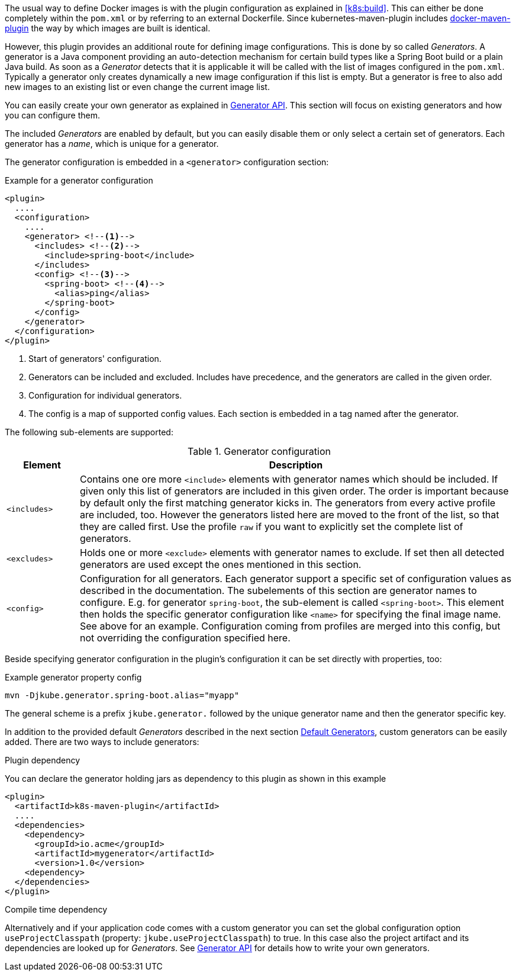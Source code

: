 The usual way to define Docker images is with the plugin configuration as explained in <<k8s:build>>. This can either be done completely within the `pom.xml` or by referring to an external Dockerfile. Since kubernetes-maven-plugin includes https://github.com/jkubeio/docker-maven-plugin[docker-maven-plugin] the way by which images are built is identical.

However, this plugin provides an additional route for defining image configurations. This is done by so called _Generators_. A generator is a Java component providing an auto-detection mechanism for certain build types like a Spring Boot build or a plain Java build. As soon as a _Generator_ detects that it is applicable it will be called with the list of images configured in the `pom.xml`. Typically a generator only creates dynamically a new image configuration if this list is empty. But a generator is free to also add new images to an existing list or even change the current image list.

You can easily create your own generator as explained in <<generators-api, Generator API>>. This section will focus on existing generators and how you can configure them.

The included _Generators_ are enabled by default, but you can easily disable them or only select a certain set of generators. Each generator has a _name_, which is unique for a generator.

The generator configuration is embedded in a `<generator>` configuration section:

[[generator-example]]
.Example for a generator configuration
[source,xml,indent=0,subs="verbatim,quotes,attributes"]
----
<plugin>
  ....
  <configuration>
    ....
    <generator> <!--1-->
      <includes> <!--2-->
        <include>spring-boot</include>
      </includes>
      <config> <!--3-->
        <spring-boot> <!--4-->
          <alias>ping</alias>
        </spring-boot>
      </config>
    </generator>
  </configuration>
</plugin>
----
<1> Start of generators' configuration.
<2> Generators can be included and excluded. Includes have precedence, and the generators are called in the given order.
<3> Configuration for individual generators.
<4> The config is a map of supported config values. Each section is embedded in a tag named after the generator.

The following sub-elements are supported:

.Generator configuration
[cols="1,6"]
|===
| Element | Description

| `<includes>`
| Contains one ore more `<include>` elements with generator names which should be included. If given only this list of generators are included in this given order. The order is important because by default only the first matching generator kicks in. The generators from every active profile are included, too. However the generators listed here are moved to the front of the list, so that they are called first. Use the profile `raw` if you want to explicitly set the complete list of generators.

| `<excludes>`
| Holds one or more `<exclude>` elements with generator names to exclude. If set then all detected generators are used except the ones mentioned in this section.

| `<config>`
| Configuration for all generators. Each generator support a specific set of configuration values as described in the documentation. The subelements of this section are generator names to configure. E.g. for generator `spring-boot`, the sub-element is called `<spring-boot>`. This element then holds the specific generator configuration like `<name>` for specifying the final image name. See above for an example. Configuration coming from profiles are merged into this config, but not overriding the configuration specified here.
|===

Beside specifying generator configuration in the plugin's configuration it can be set directly with properties, too:

.Example generator property config
[source, sh]
----
mvn -Djkube.generator.spring-boot.alias="myapp"
----

The general scheme is a prefix `jkube.generator.` followed by the unique generator name and then the generator specific key.

In addition to the provided default _Generators_ described in the next section <<generators-default, Default Generators>>, custom generators can be easily added. There are two ways to include generators:

.Plugin dependency

You can declare the generator holding jars as dependency to this plugin as shown in this example

[source, xml]
----
<plugin>
  <artifactId>k8s-maven-plugin</artifactId>
  ....
  <dependencies>
    <dependency>
      <groupId>io.acme</groupId>
      <artifactId>mygenerator</artifactId>
      <version>1.0</version>
    <dependency>
  </dependencies>
</plugin>
----

.Compile time dependency

Alternatively and if your application code comes with a custom generator you can set the global configuration option `useProjectClasspath` (property: `jkube.useProjectClasspath`) to true. In this case also the project artifact and its dependencies are looked up for _Generators_. See <<generators-api, Generator API>> for details how to write your own generators.
